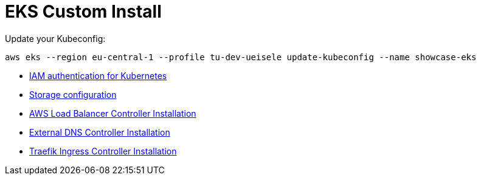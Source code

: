 = EKS Custom Install

Update your Kubeconfig:

[source,bash]
----
aws eks --region eu-central-1 --profile tu-dev-ueisele update-kubeconfig --name showcase-eks
----

* link:aws-auth/README.adoc[IAM authentication for Kubernetes]
* link:storage/README.adoc[Storage configuration]
* link:aws-lb-controller/README.adoc[AWS Load Balancer Controller Installation]
* link:external-dns-controller/README.adoc[External DNS Controller Installation]
* link:traefik-ingress-controller/README.adoc[Traefik Ingress Controller Installation]